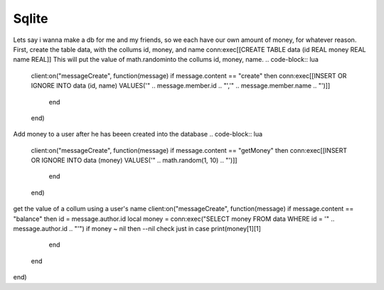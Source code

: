 Sqlite
=====

Lets say i wanna make a db for me and my friends, so we each have our own amount of money, for whatever reason.
First, create the table data, with the collums id, money, and name
conn:exec[[CREATE TABLE data (id REAL money REAL name REAL]]
This will put the value of math.randominto the collums id, money, name.
.. code-block:: lua

    client:on("messageCreate", function(message)
    if message.content == "create" then
    conn:exec[[INSERT OR IGNORE INTO data (id, name) VALUES('" .. message.member.id .. "','" .. message.member.name .. "')]]
      end
    end)
Add money to a user after he has beeen created into the database
.. code-block:: lua

    client:on("messageCreate", function(message)
    if message.content == "getMoney" then
    conn:exec[[INSERT OR IGNORE INTO data (money) VALUES('" .. math.random(1, 10) .. "')]]
      end
    end)
get the value of a collum using a user's name
client:on("messageCreate", function(message)
if message.content == "balance" then
id = message.author.id
local money = conn:exec("SELECT money FROM data WHERE id = '" .. message.author.id .. "'")
if money ~ nil then --nil check just in case
print(money[1][1]
    end
  end
end)
